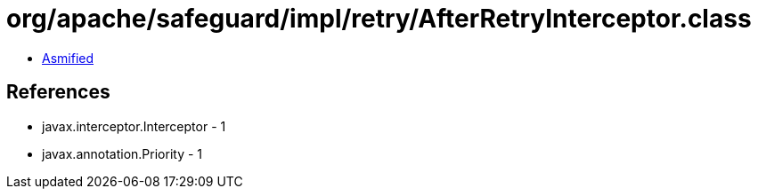 = org/apache/safeguard/impl/retry/AfterRetryInterceptor.class

 - link:AfterRetryInterceptor-asmified.java[Asmified]

== References

 - javax.interceptor.Interceptor - 1
 - javax.annotation.Priority - 1
